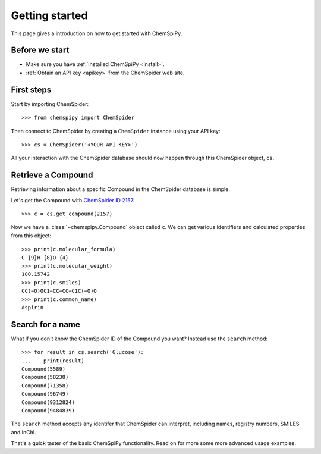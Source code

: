 .. _gettingstarted:

Getting started
===============

This page gives a introduction on how to get started with ChemSpiPy.

Before we start
---------------

- Make sure you have :ref:`installed ChemSpiPy <install>`.
- :ref:`Obtain an API key <apikey>` from the ChemSpider web site.

First steps
-----------

Start by importing ChemSpider::

    >>> from chemspipy import ChemSpider

Then connect to ChemSpider by creating a ``ChemSpider`` instance using your API key::

    >>> cs = ChemSpider('<YOUR-API-KEY>')

All your interaction with the ChemSpider database should now happen through this ChemSpider object, ``cs``.

Retrieve a Compound
-------------------

Retrieving information about a specific Compound in the ChemSpider database is simple.

Let's get the Compound with `ChemSpider ID 2157`_::

    >>> c = cs.get_compound(2157)

Now we have a :class:`~chemspipy.Compound` object called ``c``. We can get various identifiers and calculated
properties from this object::

    >>> print(c.molecular_formula)
    C_{9}H_{8}O_{4}
    >>> print(c.molecular_weight)
    180.15742
    >>> print(c.smiles)
    CC(=O)OC1=CC=CC=C1C(=O)O
    >>> print(c.common_name)
    Aspirin

Search for a name
-----------------

What if you don't know the ChemSpider ID of the Compound you want? Instead use the ``search`` method::

    >>> for result in cs.search('Glucose'):
    ...    print(result)
    Compound(5589)
    Compound(58238)
    Compound(71358)
    Compound(96749)
    Compound(9312824)
    Compound(9484839)

The ``search`` method accepts any identifer that ChemSpider can interpret, including names, registry numbers, SMILES
and InChI.

That's a quick taster of the basic ChemSpiPy functionality. Read on for more some more advanced usage examples.

.. _`ChemSpider ID 2157`: http://www.chemspider.com/Chemical-Structure.2157.html
